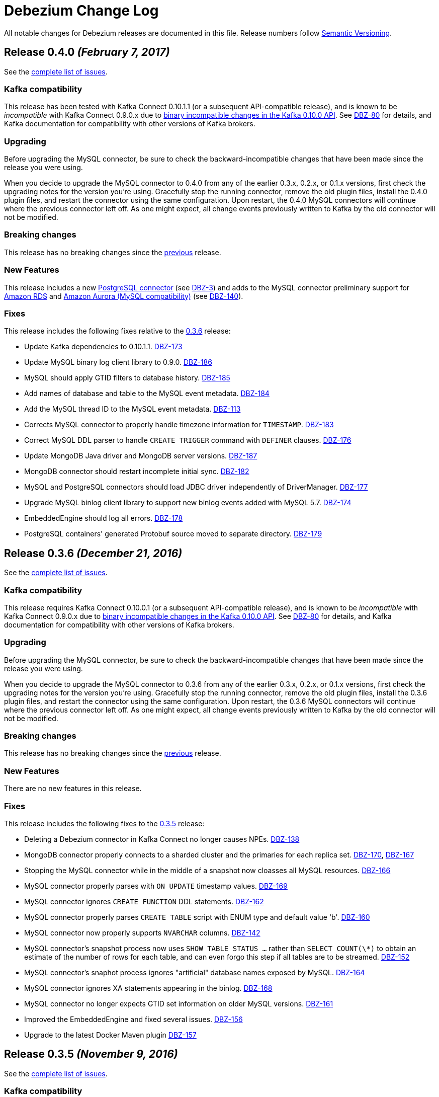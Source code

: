 = Debezium Change Log
:awestruct-layout: doc
:linkattrs:
:icons: font

All notable changes for Debezium releases are documented in this file. Release numbers follow http://semver.org[Semantic Versioning].


[[release-0-4-0]]
== *Release 0.4.0* _(February 7, 2017)_

See the https://issues.jboss.org/projects/DBZ/versions/12330743[complete list of issues].

=== Kafka compatibility

This release has been tested with Kafka Connect 0.10.1.1 (or a subsequent API-compatible release), and is known to be _incompatible_ with Kafka Connect 0.9.0.x due to https://issues.apache.org/jira/browse/KAFKA-3006[binary incompatible changes in the Kafka 0.10.0 API]. See https://issues.jboss.org/projects/DBZ/issues/DBZ-80[DBZ-80] for details, and Kafka documentation for compatibility with other versions of Kafka brokers.

=== Upgrading

Before upgrading the MySQL connector, be sure to check the backward-incompatible changes that have been made since the release you were using.

When you decide to upgrade the MySQL connector to 0.4.0 from any of the earlier 0.3.x, 0.2.x, or 0.1.x versions, first check the upgrading notes for the version you're using. Gracefully stop the running connector, remove the old plugin files, install the 0.4.0 plugin files, and restart the connector using the same configuration. Upon restart, the 0.4.0 MySQL connectors will continue where the previous connector left off. As one might expect, all change events previously written to Kafka by the old connector will not be modified.

=== Breaking changes

This release has no breaking changes since the link:release-0-3-5[previous] release.

=== New Features

This release includes a new link:/docs/connectors/postgresql[PostgreSQL connector] (see https://issues.jboss.org/projects/DBZ/issues/DBZ-3[DBZ-3]) and adds to the MySQL connector preliminary support for https://aws.amazon.com/rds/mysql/[Amazon RDS] and https://aws.amazon.com/rds/aurora/[Amazon Aurora (MySQL compatibility)] (see https://issues.jboss.org/projects/DBZ/issues/DBZ-140[DBZ-140]).

=== Fixes

This release includes the following fixes relative to the link:release-0-3-6[0.3.6] release:

* Update Kafka dependencies to 0.10.1.1. https://issues.jboss.org/projects/DBZ/issues/DBZ-173[DBZ-173]
* Update MySQL binary log client library to 0.9.0. https://issues.jboss.org/projects/DBZ/issues/DBZ-186[DBZ-186]
* MySQL should apply GTID filters to database history. https://issues.jboss.org/projects/DBZ/issues/DBZ-185[DBZ-185]
* Add names of database and table to the MySQL event metadata. https://issues.jboss.org/projects/DBZ/issues/DBZ-184[DBZ-184]
* Add the MySQL thread ID to the MySQL event metadata. https://issues.jboss.org/projects/DBZ/issues/DBZ-113[DBZ-113]
* Corrects MySQL connector to properly handle timezone information for `TIMESTAMP`. https://issues.jboss.org/projects/DBZ/issues/DBZ-183[DBZ-183] 
* Correct MySQL DDL parser to handle `CREATE TRIGGER` command with `DEFINER` clauses. https://issues.jboss.org/projects/DBZ/issues/DBZ-176[DBZ-176]
* Update MongoDB Java driver and MongoDB server versions. https://issues.jboss.org/projects/DBZ/issues/DBZ-187[DBZ-187]
* MongoDB connector should restart incomplete initial sync. https://issues.jboss.org/projects/DBZ/issues/DBZ-182[DBZ-182]
* MySQL and PostgreSQL connectors should load JDBC driver independently of DriverManager. https://issues.jboss.org/projects/DBZ/issues/DBZ-177[DBZ-177]
* Upgrade MySQL binlog client library to support new binlog events added with MySQL 5.7. https://issues.jboss.org/projects/DBZ/issues/DBZ-174[DBZ-174] 
* EmbeddedEngine should log all errors. https://issues.jboss.org/projects/DBZ/issues/DBZ-178[DBZ-178]
* PostgreSQL containers' generated Protobuf source moved to separate directory. https://issues.jboss.org/projects/DBZ/issues/DBZ-179[DBZ-179]




[[release-0-3-6]]
== *Release 0.3.6* _(December 21, 2016)_

See the https://issues.jboss.org/projects/DBZ/versions/12332775[complete list of issues].

=== Kafka compatibility

This release requires Kafka Connect 0.10.0.1 (or a subsequent API-compatible release), and is known to be _incompatible_ with Kafka Connect 0.9.0.x due to https://issues.apache.org/jira/browse/KAFKA-3006[binary incompatible changes in the Kafka 0.10.0 API]. See https://issues.jboss.org/projects/DBZ/issues/DBZ-80[DBZ-80] for details, and Kafka documentation for compatibility with other versions of Kafka brokers.

=== Upgrading

Before upgrading the MySQL connector, be sure to check the backward-incompatible changes that have been made since the release you were using.

When you decide to upgrade the MySQL connector to 0.3.6 from any of the earlier 0.3.x, 0.2.x, or 0.1.x versions, first check the upgrading notes for the version you're using. Gracefully stop the running connector, remove the old plugin files, install the 0.3.6 plugin files, and restart the connector using the same configuration. Upon restart, the 0.3.6 MySQL connectors will continue where the previous connector left off. As one might expect, all change events previously written to Kafka by the old connector will not be modified.

=== Breaking changes

This release has no breaking changes since the link:release-0-3-5[previous] release.

=== New Features

There are no new features in this release.

=== Fixes

This release includes the following fixes to the link:release-0-3-5[0.3.5] release:

* Deleting a Debezium connector in Kafka Connect no longer causes NPEs. https://issues.jboss.org/projects/DBZ/issues/DBZ-138[DBZ-138]
* MongoDB connector properly connects to a sharded cluster and the primaries for each replica set. https://issues.jboss.org/projects/DBZ/issues/DBZ-170[DBZ-170], https://issues.jboss.org/projects/DBZ/issues/DBZ-167[DBZ-167]
* Stopping the MySQL connector while in the middle of a snapshot now cloasses all MySQL resources. https://issues.jboss.org/projects/DBZ/issues/DBZ-166[DBZ-166]
* MySQL connector properly parses with `ON UPDATE` timestamp values. https://issues.jboss.org/projects/DBZ/issues/DBZ-169[DBZ-169]
* MySQL connector ignores `CREATE FUNCTION` DDL statements. https://issues.jboss.org/projects/DBZ/issues/DBZ-162[DBZ-162]
* MySQL connector properly parses `CREATE TABLE` script with ENUM type and default value 'b'. https://issues.jboss.org/projects/DBZ/issues/DBZ-160[DBZ-160]
* MySQL connector now properly supports `NVARCHAR` columns. https://issues.jboss.org/projects/DBZ/issues/DBZ-142[DBZ-142]
* MySQL connector's snapshot process now uses `SHOW TABLE STATUS ...` rather than `SELECT COUNT(\*)` to obtain an estimate of the number of rows for each table, and can even forgo this step if all tables are to be streamed. https://issues.jboss.org/projects/DBZ/issues/DBZ-152[DBZ-152]
* MySQL connector's snaphot process ignores "artificial" database names exposed by MySQL. https://issues.jboss.org/projects/DBZ/issues/DBZ-164[DBZ-164]
* MySQL connector ignores XA statements appearing in the binlog. https://issues.jboss.org/projects/DBZ/issues/DBZ-168[DBZ-168]
* MySQL connector no longer expects GTID set information on older MySQL versions. https://issues.jboss.org/projects/DBZ/issues/DBZ-161[DBZ-161]
* Improved the EmbeddedEngine and fixed several issues. https://issues.jboss.org/projects/DBZ/issues/DBZ-156[DBZ-156]
* Upgrade to the latest Docker Maven plugin https://issues.jboss.org/projects/DBZ/issues/DBZ-157[DBZ-157]




[[release-0-3-5]]
== *Release 0.3.5* _(November 9, 2016)_

See the https://issues.jboss.org/browse/DBZ/versions/12332052[complete list of issues].

=== Kafka compatibility

This release requires Kafka Connect 0.10.0.1 (or a subsequent API-compatible release), and is known to be _incompatible_ with Kafka Connect 0.9.0.x due to https://issues.apache.org/jira/browse/KAFKA-3006[binary incompatible changes in the Kafka 0.10.0 API]. See https://issues.jboss.org/projects/DBZ/issues/DBZ-80[DBZ-80] for details, and Kafka documentation for compatibility with other versions of Kafka brokers.

=== Upgrading

*We strongly urge all users to upgrade to this release from earlier versions.* In prior versions, the MySQL connector may stop without completing all updates in a transaction, and when the connector restarts it starts with the _next_ transaction and therefore might fail to capture some of the change events in the earlier transaction. This release fixes this issue so that when restarting it will always pick up where it left off, even if that point is in the middle of a transaction. Note that this fix only takes affect once a connector is upgraded and restarted. Also, this fix does not affect or alter the content of change events produced by the connector. See https://issues.jboss.org/projects/DBZ/issues/DBZ-144[the issue] for more details.

Before upgrading the MySQL connector, be sure to check the backward-incompatible changes that have been made since the release you were using.

When you decide to upgrade the MySQL connector to 0.3.5 from 0.3.4, 0.3.3, 0.3.2, 0.3.1, 0.3.0, 0.2.4, 0.2.3, 0.2.2, or 0.2.1, gracefully stop the running connector, remove the old plugin files, install the 0.3.5 plugin files, and restart the connector using the same configuration. Upon restart, the 0.3.5 MySQL connectors will continue where the previous connector left off. As one might expect, all change events previously written to Kafka by the old connector will not be modified.

=== Breaking changes

This release has no backward-incompatible changes since the link:release-0-3-4[0.3.4] release.

=== New Features

* MySQL connector now supports failover to MySQL masters that are slaves of _multiple_ other MySQL servers/clusters, as long as the new MySQL master has all of the transactions (as specified by GTID sets) the connector had previously seen. The connector can be configured to include or exclude particular GTID sources. https://issues.jboss.org/projects/DBZ/issues/DBZ-143[DBZ-143]

=== Fixes

This release includes the following fixes to the link:release-0-3-4[0.3.4] release:

* Restarting MySQL connector will no longer lose or miss events from the previous transaction that was incompletely processed prior to the easlier shutdown. The content of change events are unaffected. https://issues.jboss.org/projects/DBZ/issues/DBZ-144[DBZ-144]
* Shutting down MySQL connector task database and quickly terminating the Kafka Connect process may cause connector to be restarted in a strange state when Kafka Connect is restarted, but this no longer results in a null pointer exception in the Kafka database history. https://issues.jboss.org/projects/DBZ/issues/DBZ-146[DBZ-146]
* MySQL connector now has option to treat `DECIMAL` and `NUMERIC` columns as double values rather than `java.math.BigDecimal` values that are encoded in the messages by Kafka Connect in binary form. This option may result in lost precision, but makes the values far easier for consumers to work with them. https://issues.jboss.org/projects/DBZ/issues/DBZ-147[DBZ-147]
* MySQL connector tests now take into account daylight savings time in the expected results. https://issues.jboss.org/projects/DBZ/issues/DBZ-148[DBZ-148]
* MySQL connector now properly treats `BINARY` columns as binary values rather than string values. https://issues.jboss.org/projects/DBZ/issues/DBZ-149[DBZ-149]
* MySQL connector now handles updates to a row's primary/unique key by issuing `DELETE` and tombstone events for the row with the old key, and then an `INSERT` event for the row with the new key. Previously, the `INSERT` was emitted before the `DELETE`. https://issues.jboss.org/projects/DBZ/issues/DBZ-150[DBZ-150]
* MySQL connector now handles `ENUM` and `SET` literals with parentheses. https://issues.jboss.org/projects/DBZ/issues/DBZ-153[DBZ-153]



[[release-0-3-4]]
== *Release 0.3.4* _(October 25, 2016)_

See the https://issues.jboss.org/browse/DBZ/versions/12331604[complete list of issues].

=== Kafka compatibility

This release requires Kafka Connect 0.10.0.1 (or a subsequent API-compatible release), and is known to be _incompatible_ with Kafka Connect 0.9.0.x due to https://issues.apache.org/jira/browse/KAFKA-3006[binary incompatible changes in the Kafka 0.10.0 API]. See https://issues.jboss.org/projects/DBZ/issues/DBZ-80[DBZ-80] for details, and Kafka documentation for compatibility with other versions of Kafka brokers.

=== Upgrading

Before upgrading the MySQL connector, be sure to check the backward-incompatible changes that have been made since the release you were using.

When you decide to upgrade the MySQL connector to 0.3.4 from 0.3.3, 0.3.2, 0.3.1, 0.3.0, 0.2.4, 0.2.3, 0.2.2, or 0.2.1, gracefully stop the running connector, remove the old plugin files, install the 0.3.4 plugin files, and restart the connector using the same configuration. Upon restart, the 0.3.4 MySQL connectors will continue where the previous connector left off. As one might expect, all change events previously written to Kafka by the old connector will not be modified.

=== Breaking changes

This release has one breaking changes since the link:release-0-3-3[0.3.3] release:

* MySQL connector produced change events with a `ts_sec` field that now shows correct timestamp in seconds past epoch as found from the MySQL server events. In previous releases the last 3 digits in this field were truncated. https://issues.jboss.org/projects/DBZ/issues/DBZ-139[DBZ-139]

=== New Features

* MySQL connector has a new `SCHEMA_ONLY` snapshot mode. When the connector starts up for the first time and uses this snapshot mode, the connector captures the current table schemas without reading any data, and then proceeds to read the binlog. The resulting change event streams do not have all the data in the databases, but do include those change events that occurred after the snapshot started. This may be useful for consumers that only need to know the changes since the connector was started. https://issues.jboss.org/projects/DBZ/issues/DBZ-133[DBZ-133]
* MySQL connector supports the MySQL `JSON` datatype. These JSON values are represented as STRING values in the change events, although the name of the field's Kafka Connect schema is `io.debezium.data.Json` to signal to consumers that the string value is actually a JSON document, array, or scalar. https://issues.jboss.org/projects/DBZ/issues/DBZ-126[DBZ-126]
* MySQL connector metrics are exposed via JMX. All of the Debezium Docker images can expose the JMX data via a custom port. See the link:/docs/monitoring[Monitoring Debezium] document for more details. https://issues.jboss.org/projects/DBZ/issues/DBZ-134[DBZ-134]

=== Fixes

This release includes no other fixes.



[[release-0-3-3]]
== *Release 0.3.3* _(October 18, 2016)_

See the https://issues.jboss.org/browse/DBZ/versions/12331604[complete list of issues].

=== Kafka compatibility

This release requires Kafka Connect 0.10.0.1 (or a subsequent API-compatible release), and is known to be _incompatible_ with Kafka Connect 0.9.0.x due to https://issues.apache.org/jira/browse/KAFKA-3006[binary incompatible changes in the Kafka 0.10.0 API]. See https://issues.jboss.org/projects/DBZ/issues/DBZ-80[DBZ-80] for details, and Kafka documentation for compatibility with other versions of Kafka brokers.

=== Upgrading

Before upgrading the MySQL connector, be sure to check the backward-incompatible changes that have been made since the release you were using.

When you decide to upgrade the MySQL connector to 0.3.3 from 0.3.2, 0.3.1, 0.3.0, 0.2.4, 0.2.3, 0.2.2, or 0.2.1, gracefully stop the running connector, remove the old plugin files, install the 0.3.3 plugin files, and restart the connector using the same configuration. Upon restart, the 0.3.3 MySQL connectors will continue where the previous connector left off. As one might expect, all change events previously written to Kafka by the old connector will not be modified.

=== Breaking changes

This release includes no breaking changes since the link:release-0-3-2[0.3.2] release.

=== New Features

This release includes no new features since the link:release-0-3-2[0.3.2] release.

=== Fixes

This release includes the following fixes to the link:release-0-3-2[0.3.2] release:

* MySQL connector now works with MySQL 5.5. https://issues.jboss.org/projects/DBZ/issues/DBZ-115[DBZ-115]
* MySQL connector now handles `BIT(n)` column values. https://issues.jboss.org/projects/DBZ/issues/DBZ-123[DBZ-123]
* MySQL connector supports failing over based on subset of GTIDs. https://issues.jboss.org/projects/DBZ/issues/DBZ-129[DBZ-129]
* MySQL connector processes GTIDs with line feeds and carriage returns. https://issues.jboss.org/projects/DBZ/issues/DBZ-135[DBZ-135]
* MySQL connector has improved output of GTIDs and status when reading the binary log. https://issues.jboss.org/projects/DBZ/issues/DBZ-130[DBZ-130], https://issues.jboss.org/projects/DBZ/issues/DBZ-131[DBZ-131]
* MySQL connector properly handles multi-character `ENUM` and `SET` values. https://issues.jboss.org/projects/DBZ/issues/DBZ-132[DBZ-132]



[[release-0-3-2]]
== *Release 0.3.2* _(September 26, 2016)_

See the https://issues.jboss.org/browse/DBZ/versions/12331401[complete list of issues].

=== Kafka compatibility

This release requires Kafka Connect 0.10.0.1 (or a subsequent API-compatible release), and is known to be _incompatible_ with Kafka Connect 0.9.0.x due to https://issues.apache.org/jira/browse/KAFKA-3006[binary incompatible changes in the Kafka 0.10.0 API]. See https://issues.jboss.org/projects/DBZ/issues/DBZ-80[DBZ-80] for details, and Kafka documentation for compatibility with other versions of Kafka brokers.

=== Upgrading

Before upgrading the MySQL connector, be sure to check the backward-incompatible changes that have been made since the release you were using.

When you decide to upgrade the MySQL connector to 0.3.2 from 0.3.1, 0.3.0, 0.2.4, 0.2.3, 0.2.2, or 0.2.1, gracefully stop the running connector, remove the old plugin files, install the 0.3.2 plugin files, and restart the connector using the same configuration. Upon restart, the 0.3.2 MySQL connectors will continue where the previous connector left off. As one might expect, all change events previously written to Kafka by the old connector will not be modified.

=== Breaking changes

This release includes no breaking changes since the link:release-0-3-1[0.3.1] release.

=== New Features

This release includes no new features since the link:release-0-3-1[0.3.1] release.

=== Fixes

This release includes the following fixes to the link:release-0-3-1[0.3.1] release:

* MySQL connector now handles zero-value dates. https://issues.jboss.org/projects/DBZ/issues/DBZ-114[DBZ-114]
* MySQL connector no longer prints out password-related configuration properties, though https://issues.apache.org/jira/browse/KAFKA-4171[KAFKA-4171] for a similar issue with Kafka Connect. https://issues.jboss.org/projects/DBZ/issues/DBZ-122[DBZ-122]
* MySQL connector no longer causes "Error registering AppInfo mbean" warning in Kafka Connect. https://issues.jboss.org/projects/DBZ/issues/DBZ-124[DBZ-124]
* MySQL connector periodically outputs status when reading binlog. https://issues.jboss.org/projects/DBZ/issues/DBZ-116[DBZ-116]
* MongoDB connector periodically outputs status when reading binlog. https://issues.jboss.org/projects/DBZ/issues/DBZ-117[DBZ-117]
* MySQL connector correctly uses long for the `server.id` configuration property. https://issues.jboss.org/projects/DBZ/issues/DBZ-118[DBZ-118]
* MySQL connector fails or warns when MySQL is not using row-level logging. https://issues.jboss.org/projects/DBZ/issues/DBZ-128[DBZ-128]


[[release-0-3-1]]
== *Release 0.3.1* _(August 30, 2016)_

See the https://issues.jboss.org/browse/DBZ/versions/12331359[complete list of issues].

=== Kafka compatibility

This release requires Kafka Connect 0.10.0.1 (or a subsequent API-compatible release), and is known to be _incompatible_ with Kafka Connect 0.9.0.x due to https://issues.apache.org/jira/browse/KAFKA-3006[binary incompatible changes in the Kafka 0.10.0 API]. See https://issues.jboss.org/projects/DBZ/issues/DBZ-80[DBZ-80] for details, and Kafka documentation for compatibility with other versions of Kafka brokers.

=== Upgrading

Before upgrading the MySQL connector, be sure to check the backward-incompatible changes that have been made since the release you were using.

When you decide to upgrade the MySQL connector to 0.3.1 from 0.3.0, 0.2.4, 0.2.3, 0.2.2, or 0.2.1, gracefully stop the running connector, remove the old plugin files, install the 0.3.1 plugin files, and restart the connector using the same configuration. Upon restart, the 0.3.1 MySQL connectors will continue where the previous connector left off. As one might expect, all change events previously written to Kafka by the old connector will not be modified.

=== Breaking changes

This release includes no breaking changes compared to the link:release-0-3-0[0.3.0] release.

=== New Features

* Added support for secure (encrypted) connections to MySQL. https://issues.jboss.org/projects/DBZ/issues/DBZ-99[DBZ-99]

=== Fixes

This release includes the following fixes to the link:release-0-3-0[0.3.0] release:

* MySQL connector now properly decodes string values from the binlog based upon the column's character set encoding as read by the DDL statement. Upon upgrade and restart, the connector will re-read the recorded database history and now associate the columns with their the character sets, and any newly processed events will use properly encoded strings values. As expected, previously generated events are never altered. Force a snapshot to regenerate events for the servers. https://issues.jboss.org/projects/DBZ/issues/DBZ-102[DBZ-102]
* Corrected how the MySQL connector parses some DDL statements. https://issues.jboss.org/projects/DBZ/issues/DBZ-106[DBZ-106]
* Corrected the MySQL connector to handle MySQL server GTID sets with newline characters. https://issues.jboss.org/projects/DBZ/issues/DBZ-107[DBZ-107], https://issues.jboss.org/projects/DBZ/issues/DBZ-111[DBZ-111]
* Corrected the MySQL connector's startup logic properly compare the MySQL SSL-related system properties to prevent overwriting them. The connector no longer fails when the system properties are the same, which can happen upon restart or starting a second MySQL connector with the same keystore. https://issues.jboss.org/projects/DBZ/issues/DBZ-112[DBZ-112]
* Removed unused code and test case. https://issues.jboss.org/projects/DBZ/issues/DBZ-108[DBZ-108]
* Ensure that the MySQL error code and SQLSTATE are included in exceptions reported by the connector. https://issues.jboss.org/projects/DBZ/issues/DBZ-109[DBZ-109]


[[release-0-3-0]]
== *Release 0.3.0* _(August 16, 2016)_

See the https://issues.jboss.org/browse/DBZ/versions/12329661[complete list of issues].

=== Kafka compatibility

This release requires Kafka Connect 0.10.0.1 (or a subsequent API-compatible release), and is known to be _incompatible_ with Kafka Connect 0.9.0.x due to https://issues.apache.org/jira/browse/KAFKA-3006[binary incompatible changes in the Kafka 0.10.0 API]. See https://issues.jboss.org/projects/DBZ/issues/DBZ-80[DBZ-80] for details, and Kafka documentation for compatibility with other versions of Kafka brokers.

=== Upgrading

Before upgrading the MySQL connector, be sure to check the backward-incompatible changes that have been made since the release you were using.

When you decide to upgrade the MySQL connector to 0.3.0 from 0.2.4, 0.2.3, 0.2.2, or 0.2.1, gracefully stop the running connector, remove the old plugin files, install the 0.3.0 plugin files, and restart the connector using the same configuration. Upon restart, the 0.3.0 MySQL connectors will continue where the previous connector left off. As one might expect, all change events previously written to Kafka by the old connector will not be modified.

=== Breaking changes

This release includes one potentially breaking changes from the link:release-0-2-4[0.2.4] release:

* By default the MySQL connector now represents temporal values with millisecond, microsecond, or nanosecond precision based upon the precision of the source database columns. This changes the schema name of these fields to Debezium-specific constants, and the meaning/interpretation of the literal values now depends on this schema name. To enable previous behavior that always used millisecond precision using only Kafka Connect logical types, set `time.precision.mode` connector property to `connect`. https://issues.jboss.org/projects/DBZ/issues/DBZ-91[DBZ-91]

=== New Features

* Added the link:/docs/connectors/mongodb[MongoDB connector], which can capture and record the changes within a MongoDB replica set or MongoDB sharded cluster. In the latter case, the connector even automatically handles the addition or removal of shards. https://issues.jboss.org/projects/DBZ/issues/DBZ-2[DBZ-2]

=== Fixes

This release includes all of the fixes from the link:release-0-2-4[0.2.4] release, and also includes the following fixes:

* Corrected how the MySQL connector handles `TINYINT` columns. https://issues.jboss.org/projects/DBZ/issues/DBZ-84[DBZ-84]
* MySQL snapshots records DDL statements as separate events on the schema change topic. https://issues.jboss.org/browse/DBZ-97[DBZ-97]
* MySQL connector tolerates binlog filename missing from ROTATE events in certain situations. https://issues.jboss.org/browse/DBZ-95[DBZ-95]
* The Kafka Connect schema names used in the MySQL connector's change events are now always Avro-compatible schema names. Now, using the Avro converter with a `database.server.name` value, database names, or table names that contain Avro-incompatible characters produce log warnings but no longer result in errors during serialization and Avro schema generation. Whenever possible, use a `database.server.name` value that contains alphanumeric and underscore characters. https://issues.jboss.org/projects/DBZ/issues/DBZ-86[DBZ-86]



[[release-0-2-4]]
== *Release 0.2.4* _(August 16, 2016)_

August 16, 2016 - [Detailed release notes](https://issues.jboss.org/projects/DBZ/versions/12331221)

See the https://issues.jboss.org/projects/DBZ/versions/12331221[complete list of issues]. 

=== Upgrading

There are no backward-incompatible changes when upgrading to 0.2.4 from 0.2.3 or 0.2.2. Gracefully stop the running 0.2.3 connector, remove the 0.2.3 plugin files, install the 0.2.4 plugin files, and restart the connector using the same configuration. Upon restart, the 0.2.4 connector will continue where the previous connector left off. As one might expect, all change events previously written to Kafka by the old connector will not be modified.


=== Kafka compatibility

This release requires Kafka Connect 0.9.0.1 (or a subsequent API-compatible release), and is known to be _incompatible_ with Kafka Connect 0.10.0 due to https://issues.apache.org/jira/browse/KAFKA-3006[binary incompatible changes in the Kafka 0.10.0 API]. See https://issues.jboss.org/projects/DBZ/issues/DBZ-80[DBZ-80] for details.


=== Fixes

This release includes all of the fixes from the link:release-0-2-3[0.2.3] release plus the following fixes:

* Stream result set rows when taking snapshot of MySQL databases to prevent out of memory problems with very large databases. https://issues.jboss.org/browse/DBZ-94[DBZ-94]
* Add more verbose logging statements to the MySQL connector to show progress and activity during snapshots. https://issues.jboss.org/browse/DBZ-92[DBZ-92]
* Corrected potential error during graceful MySQL connector shutdown. https://issues.jboss.org/browse/DBZ-103[DBZ-103]



[[release-0-2-4]]
== *Release 0.2.4* _(August 16, 2016)_

See the https://issues.jboss.org/projects/DBZ/versions/12331221[complete list of issues]. 

=== Upgrading

There are no backward-incompatible changes when upgrading to 0.2.4 from 0.2.3 or 0.2.2. Gracefully stop the running 0.2.3 connector, remove the 0.2.3 plugin files, install the 0.2.4 plugin files, and restart the connector using the same configuration. Upon restart, the 0.2.4 connector will continue where the previous connector left off. As one might expect, all change events previously written to Kafka by the old connector will not be modified.


=== Kafka compatibility

This release requires Kafka Connect 0.9.0.1 (or a subsequent API-compatible release), and is known to be _incompatible_ with Kafka Connect 0.10.0 due to https://issues.apache.org/jira/browse/KAFKA-3006[binary incompatible changes in the Kafka 0.10.0 API]. See https://issues.jboss.org/projects/DBZ/issues/DBZ-80[DBZ-80] for details.

=== Fixes

This release includes all of the fixes from the link:release-0-2-3[0.2.3] release plus the following fixes:

* Stream result set rows when taking snapshot of MySQL databases to prevent out of memory problems with very large databases. https://issues.jboss.org/browse/DBZ-94[DBZ-94]
* Add more verbose logging statements to the MySQL connector to show progress and activity during snapshots. https://issues.jboss.org/browse/DBZ-92[DBZ-92]
* Corrected potential error during graceful MySQL connector shutdown. https://issues.jboss.org/browse/DBZ-103[DBZ-103]


[[release-0-2-3]]
== *Release 0.2.3* _(July 26, 2016)_

See the https://issues.jboss.org/browse/DBZ/versions/12330932[complete list of issues].

=== Kafka compatibility

This release requires Kafka Connect 0.9.0.1 (or a subsequent API-compatible release), and is known to be _incompatible_ with Kafka Connect 0.10.0 due to https://issues.apache.org/jira/browse/KAFKA-3006[binary incompatible changes in the Kafka 0.10.0 API]. See https://issues.jboss.org/projects/DBZ/issues/DBZ-80[DBZ-80] for details.

=== Upgrading

There are no backward-incompatible changes when upgrading to 0.2.3 from 0.2.2. Gracefully stop the running 0.2.2 connector, remove the 0.2.2 plugin files, install the 0.2.3 plugin files, and restart the connector using the same configuration. Upon restart, the 0.2.3 connector will continue where the previous connector left off. As one might expect, all change events previously written to Kafka by the old connector will not be modified.


=== Fixes

This release includes all of the fixes from the link:release-0-2-2[0.2.2] release plus the following fixes:

* Corrected parsing errors when MySQL DDL statements are generated by Liquibase. https://issues.jboss.org/projects/DBZ/issues/DBZ-83[DBZ-83]
* Corrected support of MySQL `TINYINT` and `SMALLINT` types. https://issues.jboss.org/projects/DBZ/issues/DBZ-84[DBZ-84], https://issues.jboss.org/projects/DBZ/issues/DBZ-87[DBZ-87]
* Corrected support of MySQL temporal types, including `DATE`, `TIME`, and `TIMESTAMP`. https://issues.jboss.org/projects/DBZ/issues/DBZ-85[DBZ-85]
* Corrected call to MySQL SHOW MASTER STATUS so that it works on pre-5.7 versions of MySQL. https://issues.jboss.org/projects/DBZ/issues/DBZ-82[DBZ-82]

[[release-0-2-2]]
== *Release 0.2.2* _(June 22, 2016)_

See the https://issues.jboss.org/browse/DBZ/versions/12330862[complete list of issues].

=== Kafka compatibility

This release can be used with Kafka Connect 0.9.0.1 (or a subsequent API-compatible release), and is known to be _incompatible_ with Kafka Connect 0.10.0 due to https://issues.apache.org/jira/browse/KAFKA-3006[binary incompatible changes in the Kafka 0.10.0 API]. See https://issues.jboss.org/projects/DBZ/issues/DBZ-80[DBZ-80] for details.

=== Upgrading

Check the backward-incompatible changes when upgrading to 0.2.2 from 0.2.1 or 0.2.0.

When you decide to upgrade the MySQL connector to 0.2.2 from 0.2.1 or 0.2.0, gracefully stop the running 0.2.1 connector, remove the 0.2.1 plugin files, install the 0.2.2 plugin files, and restart the connector using the same configuration. Upon restart, the 0.2.2 connector will continue where the previous connector left off. As one might expect, all change events previously written to Kafka by the old connector will not be modified.


=== Backwards-incompatible changes

* Removed several methods in the `GtidSet` class inside the MySQL connector. The class was introduced in 0.2. This change will only affect applications explicitly using the class (by reusing the MySQL connector JAR), and will not affect how the MySQL connector works. https://issues.jboss.org/projects/DBZ/issues/DBZ-79[DBZ-79]
* The `source` field within each MySQL change event now contains the binlog position of that event (rather than the next event). The structure of the change events (and semantics of other values remain) the same as with 0.2.1. Note that this change _may_ adversely clients that are explicitly comparing the position values across multiple events. https://issues.jboss.org/projects/DBZ/issues/DBZ-71[DBZ-71]

=== Fixes

This release includes all of the fixes from the link:release-0-2-1[0.2.1] release plus the following fixes:

* Correct how the MySQL connector records offsets with multi-row MySQL events so that, even if the connector experiences a non-graceful shutdown (i.e., crash) after committing the offset of _some_ of the rows from such an event, upon restart the connector will resume with the remaining rows in that multi-row event. Previously, the connector might incorrectly restart at the next event. https://issues.jboss.org/projects/DBZ/issues/DBZ-73[DBZ-73]
* Shutdown of the MySQL connector immediately after a snapshot completes (before another change event is reccorded) will now be properly marked as complete. https://issues.jboss.org/projects/DBZ/issues/DBZ-77[DBZ-77]


[[release-0-2-1]]
== *Release 0.2.1* _(June 10, 2016)_

See the https://issues.jboss.org/browse/DBZ/fixforversion/12330752[complete list of issues].

=== Kafka compatibility

This release can be used with Kafka Connect 0.9.0.1 (or a subsequent API-compatible release), and is known to be _incompatible_ with Kafka Connect 0.10.0 due to https://issues.apache.org/jira/browse/KAFKA-3006[binary incompatible changes in the Kafka 0.10.0 API]. https://issues.jboss.org/projects/DBZ/issues/DBZ-80[DBZ-80]

=== Upgrading

Check the backward-incompatible changes when upgrading to 0.2.1 from 0.2.0.

When you decide to upgrade the MySQL connector to 0.2.1 from 0.2.0, gracefully stop the running 0.2.0 connector, remove the 0.2.0 plugin files, install the 0.2.1 plugin files, and restart the connector using the same configuration. Upon restart, the 0.2.1 connector will continue where the previous connector left off. As one might expect, all change events previously written to Kafka by the old connector will not be modified.

=== Backwards-incompatible changes

* Corrected the names of the Avro-compliant Kafka Connect schemas generated by the MySQL connector for the `before` and `after` fields in its data change events. Consumers that require knowledge (by name) of the particular schemas used in 0.2 events may have trouble consuming events produced by the 0.2.1 (or later) connector. https://issues.jboss.org/projects/DBZ/issues/DBZ-72[DBZ-72]

=== Fixes

This release includes all of the fixes from the link:release-0-2-0[0.2.0] release plus the following fixes:

* The MySQL connector's plugin archive now contains the MySQL JDBC driver JAR file required by the connector. https://issues.jboss.org/projects/DBZ/issues/DBZ-71[DBZ-71]



[[release-0-2-0]]
== *Release 0.2.0* _(June 8, 2016)_

See the https://issues.jboss.org/browse/DBZ/fixforversion/12329465[complete list of issues] addressed in this release.

[WARNING]
====
The 0.2.0 release contained a significant issue, and link:#release-0-2-1[0.2.1] was quickly released to fix the problem. We recommend using a newer release than 0.2.
====

=== Backwards-incompatible changes

* Completely redesigned the structure of event messages produced by MySQL connector and stored in Kafka topics. Events now contain an _envelope_ structure with information about the source event, the kind of operation (create/insert, update, delete, read), the time that Debezium processed the event, and the state of the row before and/or after the event. The messages written to each topic have a distinct Avro-compliant Kafka Connect schema that reflects the structure of the source table, which may vary over time independently from the schemas of all other topics. See the http://debezium.io/docs/connectors/mysql#events[documentation] for details. This envelope structure will likely be used by future connectors. https://issues.jboss.org/projects/DBZ/issues/DBZ-50[DBZ-50], https://issues.jboss.org/projects/DBZ/issues/DBZ-52[DBZ-52], https://issues.jboss.org/projects/DBZ/issues/DBZ-45[DBZ-45], https://issues.jboss.org/projects/DBZ/issues/DBZ-60[DBZ-60]
* MySQL connector handles deletion of a row by recording a delete event message whose value contains the state of the removed row (and other metadata), followed by a _tombstone event_ message with a null value to signal *Kafka's log compaction* that all messages with the same key can be garbage collected. See the http://debezium.io/docs/connectors/mysql#events[documentation] for details. https://issues.jboss.org/projects/DBZ/issues/DBZ-44[DBZ-44]
* Changed the format of events that the MySQL connector writes to its schema change topic, through which consumers can access events with the DDL statements applied to the database(s). The format change makes it possible for consumers to correlate these events with the data change events. https://issues.jboss.org/projects/DBZ/issues/DBZ-43[DBZ-43], https://issues.jboss.org/projects/DBZ/issues/DBZ-55[DBZ-55]

=== New features

* MySQL connector supports *high availability* MySQL cluster topologies. See the http://debezium.io/docs/connectors/mysql[documentation] for details. https://issues.jboss.org/projects/DBZ/issues/DBZ-37[DBZ-37]
* MySQL connector now by default starts by performing a *consistent snapshot* of the schema and contents of the upstream MySQL databases in its current state. See the http://debezium.io/docs/connectors/mysql#snapshots[documentation] for details about how this works and how it impacts other database clients. https://issues.jboss.org/projects/DBZ/issues/DBZ-31[DBZ-31]
* MySQL connector can be configured to *exclude*, *truncate*, or *mask* specific columns in events. https://issues.jboss.org/projects/DBZ/issues/DBZ-29[DBZ-29]
* MySQL connector events can be serialized using the http://docs.confluent.io/3.0.0/avro.html[Confluent Avro converter] or the JSON converter. Previously, only the JSON converter could be used. https://issues.jboss.org/projects/DBZ/issues/DBZ-29[DBZ-29], https://issues.jboss.org/projects/DBZ/issues/DBZ-63[DBZ-63], https://issues.jboss.org/projects/DBZ/issues/DBZ-64[DBZ-64]

=== Changes

* DDL parsing framework identifies table affected by statements via a new listener callback. https://issues.jboss.org/projects/DBZ/issues/DBZ-38[DBZ-38]
* The `database.binlog` configuration property was required in version 0.1 of the MySQL connector, but now it is no longer used because of the new snapshot feature. If provided, it will be quietly ignored. https://issues.jboss.org/projects/DBZ/issues/DBZ-31[DBZ-31]

=== Bug fixes

* MySQL connector now properly parses `COMMIT` statements, the `REFERENCES` clauses of `CREATE TABLE` statements, and statements with `CHARSET` shorthand of `CHARACTER SET`. https://issues.jboss.org/projects/DBZ/issues/DBZ-48[DBZ-48], https://issues.jboss.org/projects/DBZ/issues/DBZ-49[DBZ-49], https://issues.jboss.org/projects/DBZ/issues/DBZ-57[DBZ-57]
* MySQL connector properly handles binary values that are hexadecimal strings https://issues.jboss.org/projects/DBZ/issues/DBZ-61[DBZ-61]



[[release-0-1-0]]
== *Release 0.1.0* _(March 17, 2016)_

See the https://issues.jboss.org/browse/DBZ/fixforversion/12329464[complete list of issues] addressed in this release.

=== Kafka compatibility

This release can be used with Kafka Connect 0.9.0.1 (or a subsequent API-compatible release).

=== Added

* MySQL connector for ingesting change events from MySQL databases. https://issues.jboss.org/projects/DBZ/issues/DBZ-1[DBZ-1]
* Kafka Connect plugin archive for MySQL connector. https://issues.jboss.org/projects/DBZ/issues/DBZ-17[DBZ-17]
* Simple DDL parsing framework that can be extended and used by various connectors. https://issues.jboss.org/projects/DBZ/issues/DBZ-1[DBZ-1]
* Framework for embedding a single Kafka Connect connector inside an application. https://issues.jboss.org/projects/DBZ/issues/DBZ-8[DBZ-8]

